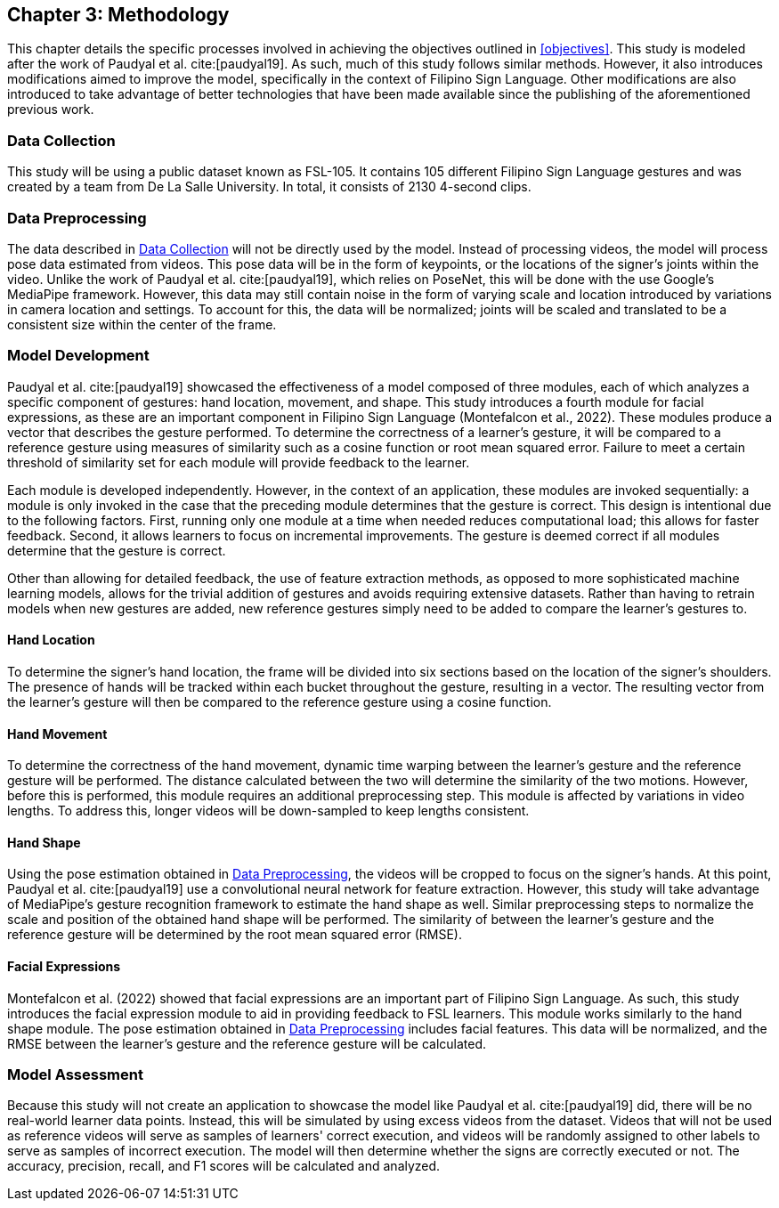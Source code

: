 [#methodology]
== Chapter 3: Methodology

This chapter details the specific processes involved in achieving the objectives outlined in <<objectives>>. This study is modeled after the work of Paudyal et al. cite:[paudyal19]. As such, much of this study follows similar methods. However, it also introduces modifications aimed to improve the model, specifically in the context of Filipino Sign Language. Other modifications are also introduced to take advantage of better technologies that have been made available since the publishing of the aforementioned previous work.

[#data]
=== Data Collection

This study will be using a public dataset known as FSL-105. It contains 105 different Filipino Sign Language gestures and was created by a team from De La Salle University. In total, it consists of 2130 4-second clips.

[#preprocessing]
=== Data Preprocessing

The data described in <<data>> will not be directly used by the model. Instead of processing videos, the model will process pose data estimated from videos. This pose data will be in the form of keypoints, or the locations of the signer's joints within the video. Unlike the work of Paudyal et al. cite:[paudyal19], which relies on PoseNet, this will be done with the use Google's MediaPipe framework. However, this data may still contain noise in the form of varying scale and location introduced by variations in camera location and settings. To account for this, the data will be normalized; joints will be scaled and translated to be a consistent size within the center of the frame.

[#model]
=== Model Development

Paudyal et al. cite:[paudyal19] showcased the effectiveness of a model composed of three modules, each of which analyzes a specific component of gestures: hand location, movement, and shape. This study introduces a fourth module for facial expressions, as these are an important component in Filipino Sign Language (Montefalcon et al., 2022). These modules produce a vector that describes the gesture performed. To determine the correctness of a learner's gesture, it will be compared to a reference gesture using measures of similarity such as a cosine function or root mean squared error. Failure to meet a certain threshold of similarity set for each module will provide feedback to the learner.

Each module is developed independently. However, in the context of an application, these modules are invoked sequentially: a module is only invoked in the case that the preceding module determines that the gesture is correct. This design is intentional due to the following factors. First, running only one module at a time when needed reduces computational load; this allows for faster feedback. Second, it allows learners to focus on incremental improvements. The gesture is deemed correct if all modules determine that the gesture is correct.

Other than allowing for detailed feedback, the use of feature extraction methods, as opposed to more sophisticated machine learning models, allows for the trivial addition of gestures and avoids requiring extensive datasets. Rather than having to retrain models when new gestures are added, new reference gestures simply need to be added to compare the learner's gestures to.

[#location]
==== Hand Location

To determine the signer's hand location, the frame will be divided into six sections based on the location of the signer's shoulders. The presence of hands will be tracked within each bucket throughout the gesture, resulting in a vector. The resulting vector from the learner's gesture will then be compared to the reference gesture using a cosine function.

[#movement]
==== Hand Movement

To determine the correctness of the hand movement, dynamic time warping between the learner's gesture and the reference gesture will be performed. The distance calculated between the two will determine the similarity of the two motions. However, before this is performed, this module requires an additional preprocessing step. This module is affected by variations in video lengths. To address this, longer videos will be down-sampled to keep lengths consistent.

[#shape]
==== Hand Shape

Using the pose estimation obtained in <<preprocessing>>, the videos will be cropped to focus on the signer's hands. At this point, Paudyal et al. cite:[paudyal19] use a convolutional neural network for feature extraction. However, this study will take advantage of MediaPipe's gesture recognition framework to estimate the hand shape as well. Similar preprocessing steps to normalize the scale and position of the obtained hand shape will be performed. The similarity of between the learner's gesture and the reference gesture will be determined by the root mean squared error (RMSE).

[#face]
==== Facial Expressions

Montefalcon et al. (2022) showed that facial expressions are an important part of Filipino Sign Language. As such, this study introduces the facial expression module to aid in providing feedback to FSL learners. This module works similarly to the hand shape module. The pose estimation obtained in <<preprocessing>> includes facial features. This data will be normalized, and the RMSE between the learner's gesture and the reference gesture will be calculated.

[#assessment]
=== Model Assessment

Because this study will not create an application to showcase the model like Paudyal et al. cite:[paudyal19] did, there will be no real-world learner data points. Instead, this will be simulated by using excess videos from the dataset. Videos that will not be used as reference videos will serve as samples of learners' correct execution, and videos will be randomly assigned to other labels to serve as samples of incorrect execution. The model will then determine whether the signs are correctly executed or not. The accuracy, precision, recall, and F1 scores will be calculated and analyzed.
